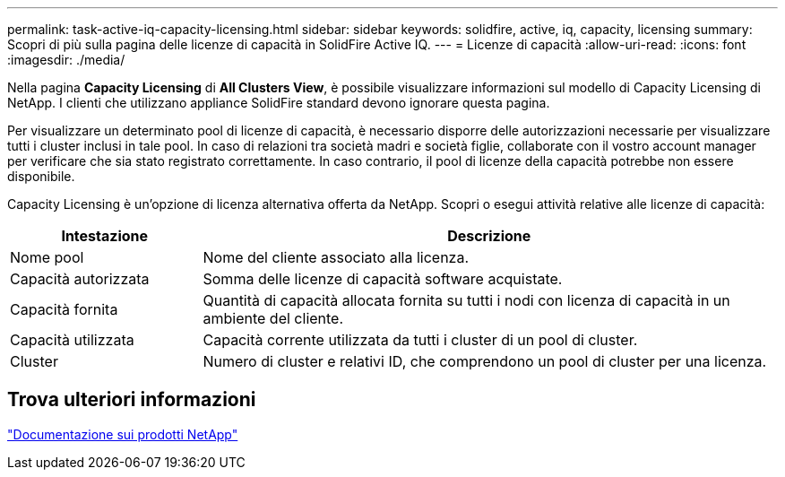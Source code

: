 ---
permalink: task-active-iq-capacity-licensing.html 
sidebar: sidebar 
keywords: solidfire, active, iq, capacity, licensing 
summary: Scopri di più sulla pagina delle licenze di capacità in SolidFire Active IQ. 
---
= Licenze di capacità
:allow-uri-read: 
:icons: font
:imagesdir: ./media/


[role="lead"]
Nella pagina *Capacity Licensing* di *All Clusters View*, è possibile visualizzare informazioni sul modello di Capacity Licensing di NetApp. I clienti che utilizzano appliance SolidFire standard devono ignorare questa pagina.

Per visualizzare un determinato pool di licenze di capacità, è necessario disporre delle autorizzazioni necessarie per visualizzare tutti i cluster inclusi in tale pool. In caso di relazioni tra società madri e società figlie, collaborate con il vostro account manager per verificare che sia stato registrato correttamente. In caso contrario, il pool di licenze della capacità potrebbe non essere disponibile.

Capacity Licensing è un'opzione di licenza alternativa offerta da NetApp. Scopri o esegui attività relative alle licenze di capacità:

[cols="25,75"]
|===
| Intestazione | Descrizione 


| Nome pool | Nome del cliente associato alla licenza. 


| Capacità autorizzata | Somma delle licenze di capacità software acquistate. 


| Capacità fornita | Quantità di capacità allocata fornita su tutti i nodi con licenza di capacità in un ambiente del cliente. 


| Capacità utilizzata | Capacità corrente utilizzata da tutti i cluster di un pool di cluster. 


| Cluster | Numero di cluster e relativi ID, che comprendono un pool di cluster per una licenza. 
|===


== Trova ulteriori informazioni

https://www.netapp.com/support-and-training/documentation/["Documentazione sui prodotti NetApp"^]
